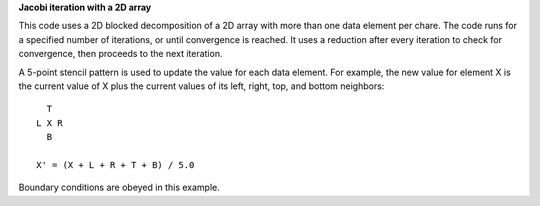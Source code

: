 
**Jacobi iteration with a 2D array**

This code uses a 2D blocked decomposition of a 2D array with more than one
data element per chare. The code runs for a specified number of iterations,
or until convergence is reached. It uses a reduction after every iteration to
check for convergence, then proceeds to the next iteration.

A 5-point stencil pattern is used to update the value for each data element.
For example, the new value for element X is the current value of X plus the
current values of its left, right, top, and bottom neighbors::

     T
   L X R
     B

   X' = (X + L + R + T + B) / 5.0

Boundary conditions are obeyed in this example.
